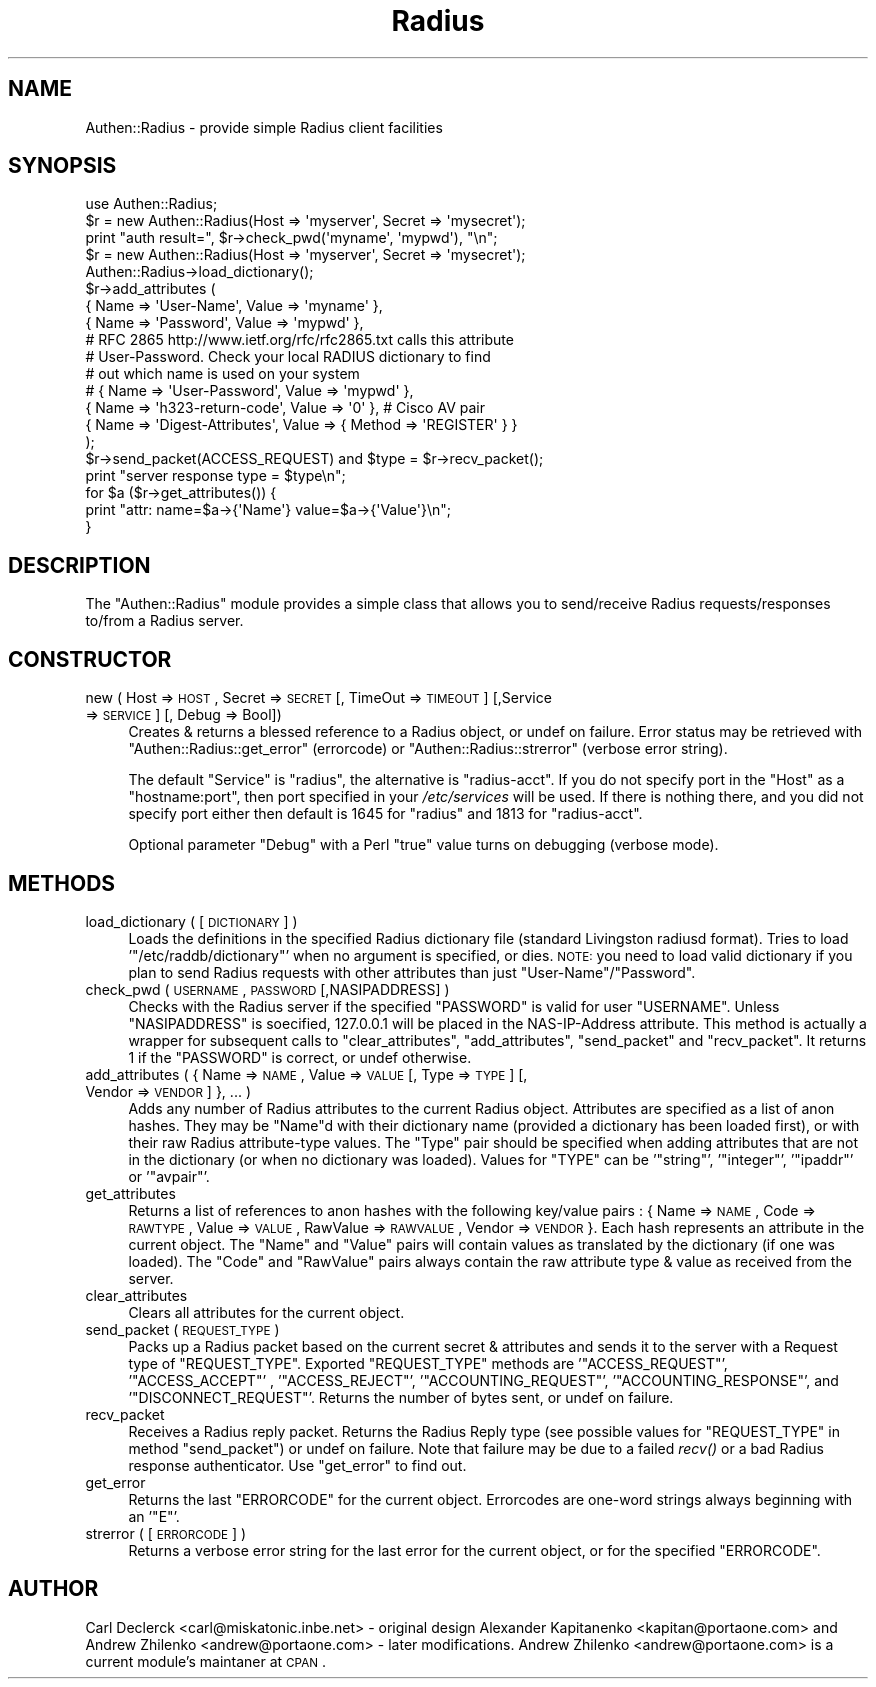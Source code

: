 .\" Automatically generated by Pod::Man 2.1801 (Pod::Simple 3.05)
.\"
.\" Standard preamble:
.\" ========================================================================
.de Sp \" Vertical space (when we can't use .PP)
.if t .sp .5v
.if n .sp
..
.de Vb \" Begin verbatim text
.ft CW
.nf
.ne \\$1
..
.de Ve \" End verbatim text
.ft R
.fi
..
.\" Set up some character translations and predefined strings.  \*(-- will
.\" give an unbreakable dash, \*(PI will give pi, \*(L" will give a left
.\" double quote, and \*(R" will give a right double quote.  \*(C+ will
.\" give a nicer C++.  Capital omega is used to do unbreakable dashes and
.\" therefore won't be available.  \*(C` and \*(C' expand to `' in nroff,
.\" nothing in troff, for use with C<>.
.tr \(*W-
.ds C+ C\v'-.1v'\h'-1p'\s-2+\h'-1p'+\s0\v'.1v'\h'-1p'
.ie n \{\
.    ds -- \(*W-
.    ds PI pi
.    if (\n(.H=4u)&(1m=24u) .ds -- \(*W\h'-12u'\(*W\h'-12u'-\" diablo 10 pitch
.    if (\n(.H=4u)&(1m=20u) .ds -- \(*W\h'-12u'\(*W\h'-8u'-\"  diablo 12 pitch
.    ds L" ""
.    ds R" ""
.    ds C` ""
.    ds C' ""
'br\}
.el\{\
.    ds -- \|\(em\|
.    ds PI \(*p
.    ds L" ``
.    ds R" ''
'br\}
.\"
.\" Escape single quotes in literal strings from groff's Unicode transform.
.ie \n(.g .ds Aq \(aq
.el       .ds Aq '
.\"
.\" If the F register is turned on, we'll generate index entries on stderr for
.\" titles (.TH), headers (.SH), subsections (.SS), items (.Ip), and index
.\" entries marked with X<> in POD.  Of course, you'll have to process the
.\" output yourself in some meaningful fashion.
.ie \nF \{\
.    de IX
.    tm Index:\\$1\t\\n%\t"\\$2"
..
.    nr % 0
.    rr F
.\}
.el \{\
.    de IX
..
.\}
.\"
.\" Accent mark definitions (@(#)ms.acc 1.5 88/02/08 SMI; from UCB 4.2).
.\" Fear.  Run.  Save yourself.  No user-serviceable parts.
.    \" fudge factors for nroff and troff
.if n \{\
.    ds #H 0
.    ds #V .8m
.    ds #F .3m
.    ds #[ \f1
.    ds #] \fP
.\}
.if t \{\
.    ds #H ((1u-(\\\\n(.fu%2u))*.13m)
.    ds #V .6m
.    ds #F 0
.    ds #[ \&
.    ds #] \&
.\}
.    \" simple accents for nroff and troff
.if n \{\
.    ds ' \&
.    ds ` \&
.    ds ^ \&
.    ds , \&
.    ds ~ ~
.    ds /
.\}
.if t \{\
.    ds ' \\k:\h'-(\\n(.wu*8/10-\*(#H)'\'\h"|\\n:u"
.    ds ` \\k:\h'-(\\n(.wu*8/10-\*(#H)'\`\h'|\\n:u'
.    ds ^ \\k:\h'-(\\n(.wu*10/11-\*(#H)'^\h'|\\n:u'
.    ds , \\k:\h'-(\\n(.wu*8/10)',\h'|\\n:u'
.    ds ~ \\k:\h'-(\\n(.wu-\*(#H-.1m)'~\h'|\\n:u'
.    ds / \\k:\h'-(\\n(.wu*8/10-\*(#H)'\z\(sl\h'|\\n:u'
.\}
.    \" troff and (daisy-wheel) nroff accents
.ds : \\k:\h'-(\\n(.wu*8/10-\*(#H+.1m+\*(#F)'\v'-\*(#V'\z.\h'.2m+\*(#F'.\h'|\\n:u'\v'\*(#V'
.ds 8 \h'\*(#H'\(*b\h'-\*(#H'
.ds o \\k:\h'-(\\n(.wu+\w'\(de'u-\*(#H)/2u'\v'-.3n'\*(#[\z\(de\v'.3n'\h'|\\n:u'\*(#]
.ds d- \h'\*(#H'\(pd\h'-\w'~'u'\v'-.25m'\f2\(hy\fP\v'.25m'\h'-\*(#H'
.ds D- D\\k:\h'-\w'D'u'\v'-.11m'\z\(hy\v'.11m'\h'|\\n:u'
.ds th \*(#[\v'.3m'\s+1I\s-1\v'-.3m'\h'-(\w'I'u*2/3)'\s-1o\s+1\*(#]
.ds Th \*(#[\s+2I\s-2\h'-\w'I'u*3/5'\v'-.3m'o\v'.3m'\*(#]
.ds ae a\h'-(\w'a'u*4/10)'e
.ds Ae A\h'-(\w'A'u*4/10)'E
.    \" corrections for vroff
.if v .ds ~ \\k:\h'-(\\n(.wu*9/10-\*(#H)'\s-2\u~\d\s+2\h'|\\n:u'
.if v .ds ^ \\k:\h'-(\\n(.wu*10/11-\*(#H)'\v'-.4m'^\v'.4m'\h'|\\n:u'
.    \" for low resolution devices (crt and lpr)
.if \n(.H>23 .if \n(.V>19 \
\{\
.    ds : e
.    ds 8 ss
.    ds o a
.    ds d- d\h'-1'\(ga
.    ds D- D\h'-1'\(hy
.    ds th \o'bp'
.    ds Th \o'LP'
.    ds ae ae
.    ds Ae AE
.\}
.rm #[ #] #H #V #F C
.\" ========================================================================
.\"
.IX Title "Radius 3"
.TH Radius 3 "2007-02-20" "perl v5.10.0" "User Contributed Perl Documentation"
.\" For nroff, turn off justification.  Always turn off hyphenation; it makes
.\" way too many mistakes in technical documents.
.if n .ad l
.nh
.SH "NAME"
Authen::Radius \- provide simple Radius client facilities
.SH "SYNOPSIS"
.IX Header "SYNOPSIS"
.Vb 1
\&  use Authen::Radius;
\&
\&  $r = new Authen::Radius(Host => \*(Aqmyserver\*(Aq, Secret => \*(Aqmysecret\*(Aq);
\&  print "auth result=", $r\->check_pwd(\*(Aqmyname\*(Aq, \*(Aqmypwd\*(Aq), "\en";
\&
\&  $r = new Authen::Radius(Host => \*(Aqmyserver\*(Aq, Secret => \*(Aqmysecret\*(Aq);
\&  Authen::Radius\->load_dictionary();
\&  $r\->add_attributes (
\&                { Name => \*(AqUser\-Name\*(Aq, Value => \*(Aqmyname\*(Aq },
\&                { Name => \*(AqPassword\*(Aq, Value => \*(Aqmypwd\*(Aq },
\&# RFC 2865 http://www.ietf.org/rfc/rfc2865.txt calls this attribute
\&# User\-Password. Check your local RADIUS dictionary to find
\&# out which name is used on your system
\&#               { Name => \*(AqUser\-Password\*(Aq, Value => \*(Aqmypwd\*(Aq },
\&                { Name => \*(Aqh323\-return\-code\*(Aq, Value => \*(Aq0\*(Aq }, # Cisco AV pair
\&                { Name => \*(AqDigest\-Attributes\*(Aq, Value => { Method => \*(AqREGISTER\*(Aq } }
\&  );
\&  $r\->send_packet(ACCESS_REQUEST) and $type = $r\->recv_packet();
\&  print "server response type = $type\en";
\&  for $a ($r\->get_attributes()) {
\&        print "attr: name=$a\->{\*(AqName\*(Aq} value=$a\->{\*(AqValue\*(Aq}\en";
\&  }
.Ve
.SH "DESCRIPTION"
.IX Header "DESCRIPTION"
The \f(CW\*(C`Authen::Radius\*(C'\fR module provides a simple class that allows you to 
send/receive Radius requests/responses to/from a Radius server.
.SH "CONSTRUCTOR"
.IX Header "CONSTRUCTOR"
.IP "new ( Host => \s-1HOST\s0, Secret => \s-1SECRET\s0 [, TimeOut => \s-1TIMEOUT\s0] [,Service => \s-1SERVICE\s0] [, Debug => Bool])" 4
.IX Item "new ( Host => HOST, Secret => SECRET [, TimeOut => TIMEOUT] [,Service => SERVICE] [, Debug => Bool])"
Creates & returns a blessed reference to a Radius object, or undef on
failure.  Error status may be retrieved with \f(CW\*(C`Authen::Radius::get_error\*(C'\fR
(errorcode) or \f(CW\*(C`Authen::Radius::strerror\*(C'\fR (verbose error string).
.Sp
The default \f(CW\*(C`Service\*(C'\fR is \f(CW\*(C`radius\*(C'\fR, the alternative is \f(CW\*(C`radius\-acct\*(C'\fR.
If you do not specify port in the \f(CW\*(C`Host\*(C'\fR as a \f(CW\*(C`hostname:port\*(C'\fR, then port
specified in your \fI/etc/services\fR will be used. If there is nothing
there, and you did not specify port either then default is 1645 for
\&\f(CW\*(C`radius\*(C'\fR and 1813 for \f(CW\*(C`radius\-acct\*(C'\fR.
.Sp
Optional parameter \f(CW\*(C`Debug\*(C'\fR with a Perl \*(L"true\*(R" value turns on debugging
(verbose mode).
.SH "METHODS"
.IX Header "METHODS"
.IP "load_dictionary ( [ \s-1DICTIONARY\s0 ] )" 4
.IX Item "load_dictionary ( [ DICTIONARY ] )"
Loads the definitions in the specified Radius dictionary file (standard
Livingston radiusd format). Tries to load '\f(CW\*(C`/etc/raddb/dictionary\*(C'\fR' when no
argument is specified, or dies. \s-1NOTE:\s0 you need to load valid dictionary
if you plan to send Radius requests with other attributes than just
\&\f(CW\*(C`User\-Name\*(C'\fR/\f(CW\*(C`Password\*(C'\fR.
.IP "check_pwd ( \s-1USERNAME\s0, \s-1PASSWORD\s0 [,NASIPADDRESS] )" 4
.IX Item "check_pwd ( USERNAME, PASSWORD [,NASIPADDRESS] )"
Checks with the Radius server if the specified \f(CW\*(C`PASSWORD\*(C'\fR is valid for user
\&\f(CW\*(C`USERNAME\*(C'\fR. Unless \f(CW\*(C`NASIPADDRESS\*(C'\fR is soecified, 127.0.0.1 will
be placed in the NAS-IP-Address attribute.
This method is actually a wrapper for subsequent calls to
\&\f(CW\*(C`clear_attributes\*(C'\fR, \f(CW\*(C`add_attributes\*(C'\fR, \f(CW\*(C`send_packet\*(C'\fR and \f(CW\*(C`recv_packet\*(C'\fR. It
returns 1 if the \f(CW\*(C`PASSWORD\*(C'\fR is correct, or undef otherwise.
.IP "add_attributes ( { Name => \s-1NAME\s0, Value => \s-1VALUE\s0 [, Type => \s-1TYPE\s0] [, Vendor => \s-1VENDOR\s0] }, ... )" 4
.IX Item "add_attributes ( { Name => NAME, Value => VALUE [, Type => TYPE] [, Vendor => VENDOR] }, ... )"
Adds any number of Radius attributes to the current Radius object. Attributes
are specified as a list of anon hashes. They may be \f(CW\*(C`Name\*(C'\fRd with their 
dictionary name (provided a dictionary has been loaded first), or with 
their raw Radius attribute-type values. The \f(CW\*(C`Type\*(C'\fR pair should be specified 
when adding attributes that are not in the dictionary (or when no dictionary 
was loaded). Values for \f(CW\*(C`TYPE\*(C'\fR can be '\f(CW\*(C`string\*(C'\fR', '\f(CW\*(C`integer\*(C'\fR', '\f(CW\*(C`ipaddr\*(C'\fR' or '\f(CW\*(C`avpair\*(C'\fR'.
.IP "get_attributes" 4
.IX Item "get_attributes"
Returns a list of references to anon hashes with the following key/value
pairs : { Name => \s-1NAME\s0, Code => \s-1RAWTYPE\s0, Value => \s-1VALUE\s0, RawValue =>
\&\s-1RAWVALUE\s0, Vendor => \s-1VENDOR\s0 }. Each hash represents an attribute in the current object. The 
\&\f(CW\*(C`Name\*(C'\fR and \f(CW\*(C`Value\*(C'\fR pairs will contain values as translated by the 
dictionary (if one was loaded). The \f(CW\*(C`Code\*(C'\fR and \f(CW\*(C`RawValue\*(C'\fR pairs always 
contain the raw attribute type & value as received from the server.
.IP "clear_attributes" 4
.IX Item "clear_attributes"
Clears all attributes for the current object.
.IP "send_packet ( \s-1REQUEST_TYPE\s0 )" 4
.IX Item "send_packet ( REQUEST_TYPE )"
Packs up a Radius packet based on the current secret & attributes and
sends it to the server with a Request type of \f(CW\*(C`REQUEST_TYPE\*(C'\fR. Exported
\&\f(CW\*(C`REQUEST_TYPE\*(C'\fR methods are '\f(CW\*(C`ACCESS_REQUEST\*(C'\fR', '\f(CW\*(C`ACCESS_ACCEPT\*(C'\fR' ,
\&'\f(CW\*(C`ACCESS_REJECT\*(C'\fR', '\f(CW\*(C`ACCOUNTING_REQUEST\*(C'\fR', '\f(CW\*(C`ACCOUNTING_RESPONSE\*(C'\fR',
and '\f(CW\*(C`DISCONNECT_REQUEST\*(C'\fR'.
Returns the number of bytes sent, or undef on failure.
.IP "recv_packet" 4
.IX Item "recv_packet"
Receives a Radius reply packet. Returns the Radius Reply type (see possible
values for \f(CW\*(C`REQUEST_TYPE\*(C'\fR in method \f(CW\*(C`send_packet\*(C'\fR) or undef on failure. Note 
that failure may be due to a failed \fIrecv()\fR or a bad Radius response 
authenticator. Use \f(CW\*(C`get_error\*(C'\fR to find out.
.IP "get_error" 4
.IX Item "get_error"
Returns the last \f(CW\*(C`ERRORCODE\*(C'\fR for the current object. Errorcodes are one-word
strings always beginning with an '\f(CW\*(C`E\*(C'\fR'.
.IP "strerror ( [ \s-1ERRORCODE\s0 ] )" 4
.IX Item "strerror ( [ ERRORCODE ] )"
Returns a verbose error string for the last error for the current object, or
for the specified \f(CW\*(C`ERRORCODE\*(C'\fR.
.SH "AUTHOR"
.IX Header "AUTHOR"
Carl Declerck <carl@miskatonic.inbe.net> \- original design
Alexander Kapitanenko <kapitan@portaone.com> and Andrew Zhilenko <andrew@portaone.com> \- later modifications.
Andrew Zhilenko <andrew@portaone.com> is a current module's maintaner at \s-1CPAN\s0.
